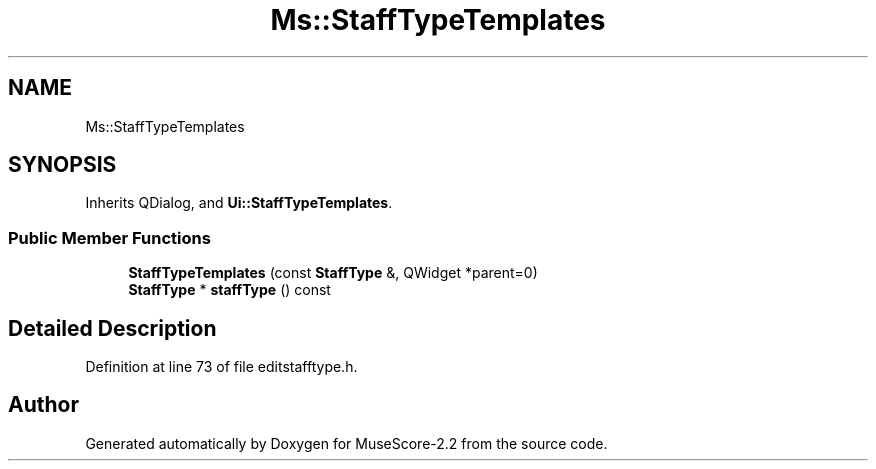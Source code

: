 .TH "Ms::StaffTypeTemplates" 3 "Mon Jun 5 2017" "MuseScore-2.2" \" -*- nroff -*-
.ad l
.nh
.SH NAME
Ms::StaffTypeTemplates
.SH SYNOPSIS
.br
.PP
.PP
Inherits QDialog, and \fBUi::StaffTypeTemplates\fP\&.
.SS "Public Member Functions"

.in +1c
.ti -1c
.RI "\fBStaffTypeTemplates\fP (const \fBStaffType\fP &, QWidget *parent=0)"
.br
.ti -1c
.RI "\fBStaffType\fP * \fBstaffType\fP () const"
.br
.in -1c
.SH "Detailed Description"
.PP 
Definition at line 73 of file editstafftype\&.h\&.

.SH "Author"
.PP 
Generated automatically by Doxygen for MuseScore-2\&.2 from the source code\&.
